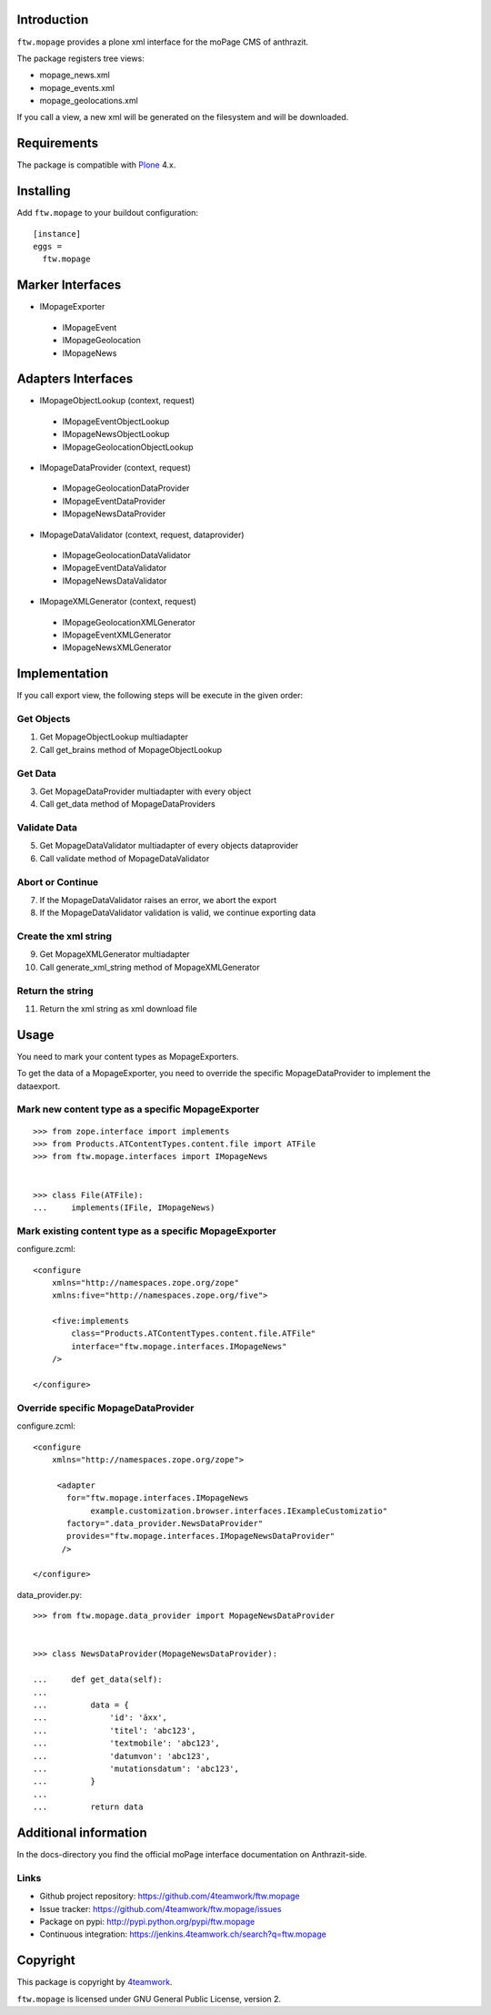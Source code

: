 Introduction
============

``ftw.mopage`` provides a plone xml interface for the moPage CMS of
anthrazit.

The package registers tree views:

- mopage_news.xml
- mopage_events.xml
- mopage_geolocations.xml

If you call a view, a new xml will be generated on the filesystem and
will be downloaded.


Requirements
============

The package is compatible with `Plone`_ 4.x.


Installing
==========

Add ``ftw.mopage`` to your buildout configuration:

::

  [instance]
  eggs =
    ftw.mopage


Marker Interfaces
=================

- IMopageExporter

 - IMopageEvent

 - IMopageGeolocation

 - IMopageNews


Adapters Interfaces
===================

- IMopageObjectLookup (context, request)

 - IMopageEventObjectLookup

 - IMopageNewsObjectLookup

 - IMopageGeolocationObjectLookup


- IMopageDataProvider (context, request)

 - IMopageGeolocationDataProvider

 - IMopageEventDataProvider

 - IMopageNewsDataProvider

- IMopageDataValidator (context, request, dataprovider)

 - IMopageGeolocationDataValidator

 - IMopageEventDataValidator

 - IMopageNewsDataValidator

- IMopageXMLGenerator (context, request)

 - IMopageGeolocationXMLGenerator

 - IMopageEventXMLGenerator

 - IMopageNewsXMLGenerator


Implementation
==============

If you call export view, the following steps will be execute in the given
order:


Get Objects
-----------

1. Get MopageObjectLookup multiadapter
2. Call get_brains method of MopageObjectLookup

Get Data
--------

3. Get MopageDataProvider multiadapter with every object
4. Call get_data method of MopageDataProviders

Validate Data
-------------

5. Get MopageDataValidator multiadapter of every objects dataprovider
6. Call validate method of MopageDataValidator

Abort or Continue
-----------------

7. If the MopageDataValidator raises an error, we abort the export
8. If the MopageDataValidator validation is valid, we continue exporting data

Create the xml string
---------------------

9. Get MopageXMLGenerator multiadapter
10. Call generate_xml_string method of MopageXMLGenerator

Return the string
-----------------

11. Return the xml string as xml download file


Usage
=====

You need to mark your content types as MopageExporters.

To get the data of a MopageExporter, you need to override the specific
MopageDataProvider to implement the dataexport.


Mark new content type as a specific MopageExporter
--------------------------------------------------

::


    >>> from zope.interface import implements
    >>> from Products.ATContentTypes.content.file import ATFile
    >>> from ftw.mopage.interfaces import IMopageNews


    >>> class File(ATFile):
    ...     implements(IFile, IMopageNews)


Mark existing content type as a specific MopageExporter
-------------------------------------------------------

configure.zcml:

::


    <configure
        xmlns="http://namespaces.zope.org/zope"
        xmlns:five="http://namespaces.zope.org/five">

        <five:implements
            class="Products.ATContentTypes.content.file.ATFile"
            interface="ftw.mopage.interfaces.IMopageNews"
        />

    </configure>


Override specific MopageDataProvider
------------------------------------

configure.zcml:

::


    <configure
        xmlns="http://namespaces.zope.org/zope">

         <adapter
           for="ftw.mopage.interfaces.IMopageNews
                example.customization.browser.interfaces.IExampleCustomizatio"
           factory=".data_provider.NewsDataProvider"
           provides="ftw.mopage.interfaces.IMopageNewsDataProvider"
          />

    </configure>


data_provider.py:

::


    >>> from ftw.mopage.data_provider import MopageNewsDataProvider


    >>> class NewsDataProvider(MopageNewsDataProvider):

    ...     def get_data(self):
    ...
    ...         data = {
    ...             'id': 'äxx',
    ...             'titel': 'abc123',
    ...             'textmobile': 'abc123',
    ...             'datumvon': 'abc123',
    ...             'mutationsdatum': 'abc123',
    ...         }
    ...
    ...         return data


Additional information
======================

In the docs-directory you find the official moPage interface documentation
on Anthrazit-side.


Links
-----

- Github project repository: https://github.com/4teamwork/ftw.mopage
- Issue tracker: https://github.com/4teamwork/ftw.mopage/issues
- Package on pypi: http://pypi.python.org/pypi/ftw.mopage
- Continuous integration: https://jenkins.4teamwork.ch/search?q=ftw.mopage


Copyright
=========

This package is copyright by `4teamwork <http://www.4teamwork.ch/>`_.

``ftw.mopage`` is licensed under GNU General Public License, version 2.

.. _Plone: http://www.plone.org/
